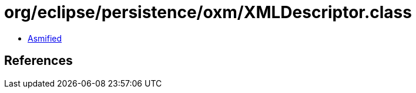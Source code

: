 = org/eclipse/persistence/oxm/XMLDescriptor.class

 - link:XMLDescriptor-asmified.java[Asmified]

== References

